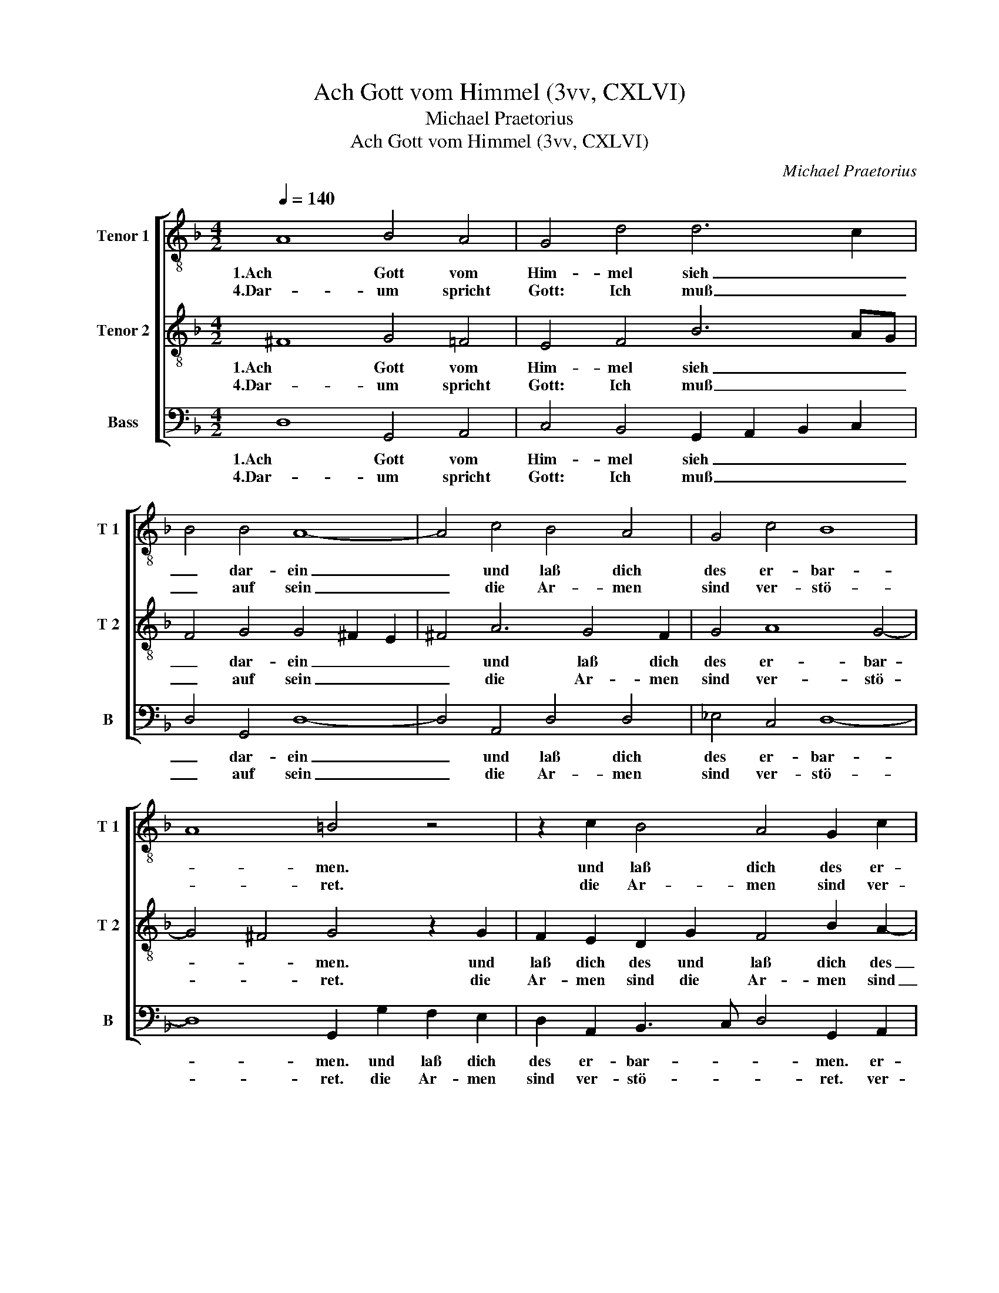 X:1
T:Ach Gott vom Himmel (3vv, CXLVI)
T:Michael Praetorius
T:Ach Gott vom Himmel (3vv, CXLVI)
C:Michael Praetorius
%%score [ 1 2 3 ]
L:1/8
Q:1/4=140
M:4/2
K:F
V:1 treble-8 nm="Tenor 1" snm="T 1"
V:2 treble-8 nm="Tenor 2" snm="T 2"
V:3 bass nm="Bass" snm="B"
V:1
 A8 B4 A4 | G4 d4 d6 c2 | B4 B4 A8- | A4 c4 B4 A4 | G4 c4 B8 | A8 =B4 z4 | z2 c2 B4 A4 G2 c2 | %7
w: 1.Ach Gott vom|Him- mel sieh _|_ dar- ein|_ und laß dich|des er- bar-|* men.|und laß dich des er-|
w: 4.Dar- um spricht|Gott: Ich muß _|_ auf sein|_ die Ar- men|sind ver- stö-|* ret.|die Ar- men sind ver-|
 B8 A8 | =B8 A8 | B4 A4 G4 d4 | d6 c2 B4 B4 | A12 c4 | B4 A4 G4 c4 | B8 A8 | =B4 z4 z2 c2 _B4 | %15
w: bar- *|men. Wie|we- nig sind der|Heil- * * gen|dein ver-|las- sen sind wir|Ar- *|men. ver- las-|
w: stö- *|ret. Ihr|Seuf- zen dringt zu|mir _ _ her-|ein, ich|hab ihr Klag er-|hö- *|ret. ich hab|
 A4 G2 c2 B8 | A8 =B8 | z4 G4 A4 F4 | E4 D4 F4 G4 | A6 A2 G4 B4 | A4 B4 G4 ^F4 | G2 D2 G4 E4 F4 | %22
w: sen sind wir Ar-|* men.|Dein Wort man|läßt nicht ha- ben|wahr der Glaub ist|auch ver- lo- schen|gar bei al- len Men-|
w: ihr Klag er- hö-|* ret.|Mein heil- sam|Wort soll auf dem|Plan ge- trost und|frisch sie grei- fen|an und sein die Kraft|
 G4 F6 E2 D4 | z2 D2 G4 E2 A4 =B2 | c2 d2 c2 B2 A8 | A4 z4 z2 A2 d4- | d4 =B4 c4 d4 | c4 B4 A8 | %28
w: schen- kin- * dern,|bei al- len Men- *|* schen- kin- * *|dern, bei al-|* len Men- schen-|kin- * *|
w: der Ar- * men,|und sein die Kraft _|_ der Ar- * *|men, und sein|_ die Kraft der|Ar- * *|
 A16- | A16 |] %30
w: dern.|_|
w: men.|_|
V:2
 ^F8 G4 =F4 | E4 F4 B6 AG | F4 G4 G4 ^F2 E2 | ^F4 A6 G4 F2 | G4 A8 G4- | G4 ^F4 G4 z2 G2 | %6
w: 1.Ach Gott vom|Him- mel sieh _ _|_ dar- ein _ _|_ und laß dich|des er- bar-|* * men. und|
w: 4.Dar- um spricht|Gott: Ich muß _ _|_ auf sein _ _|_ die Ar- men|sind ver- stö-|* * ret. die|
 F2 E2 D2 G2 F4 B2 A2- | A2 G2 G6 ^FE F4 | G8 ^F8 | G4 =F4 E4 F4 | B6 AG F4 G4 | G4 ^F2 E2 F4 A4- | %12
w: laß dich des und laß dich des|_ er- bar- * * *|men. Wie|we- nig sind der|Heil- * * * gen|dein _ _ _ ver-|
w: Ar- men sind die Ar- men sind|_ ver- stö- * * *|ret. Ihr|Seuf- zen dringt zu|mir _ _ _ her-|ein, _ _ _ ich|
 A2 G4 ^F2 G4 A4- | A4 G8 ^F4 | G4 z2 G2 F2 E2 D2 G2 | F4 B2 A2- A2 G2 G4- | G2 ^FE F4 G8 | %17
w: * las- sen sind wir|_ Ar- *|men. ver- las- sen sind ver-|las- sen sind _ wir Ar-|* * * * men.|
w: _ hab ihr Klag er-|* hö- *|ret. ich hab ihr Klag ich|hab ihr Klag _ er- hö-|* * * * ret.|
 z4 E6 F4 D2 | G2 A2 F2 B2 AG F4 E2 | F6 F2 E3 F G4 | ^F4 G2 d2 c3 B A2 A2 | =B8 z2 G2 d4 | %22
w: Dein Wort _|_ man läßt nicht ha- * * ben|wahr der Glaub _ _|ist auch ver- lo- * * schen|gar bei al-|
w: Mein heil- *|* sam Wort soll auf _ _ dem|Plan ge- trost _ _|und frisch sie grei- * * fen|an und sein|
 =B4 c2 d2 c4 _B4 | A4 z2 D2 A4 ^F4 | G2 G2 A2 G2 F4 E4 | z2 D2 d8 B4- | B2 A2 G6 A4 GF | %27
w: len Men- schen- kin- *|dern, bei al- len|Men- schen- kin- * * dern,|bei al- len|_ _ _ Men- * *|
w: die Kraft der Ar- *|men, und sein die|Kraft der Ar- * * men,|und sein die|_ _ _ Kraft _ _|
 E2 F2 G4 E2 C2 c4- | c2 c2 d2 e2 f2 e2 d4- | d4 ^c2 =B2 c8 |] %30
w: * schen- kin- dern, bei al-|* len Men- schen- kin- * *|* * * dern.|
w: _ der Ar- men, und sein|_ die Kraft der Ar- * *|* * * men.|
V:3
 D,8 G,,4 A,,4 | C,4 B,,4 G,,2 A,,2 B,,2 C,2 | D,4 G,,4 D,8- | D,4 A,,4 D,4 D,4 | _E,4 C,4 D,8- | %5
w: 1.Ach Gott vom|Him- mel sieh _ _ _|_ dar- ein|_ und laß dich|des er- bar-|
w: 4.Dar- um spricht|Gott: Ich muß _ _ _|_ auf sein|_ die Ar- men|sind ver- stö-|
 D,8 G,,2 G,2 F,2 E,2 | D,2 A,,2 B,,3 C, D,4 G,,2 A,,2 | B,,6 C,2 D,8 | G,,8 D,8 | %9
w: * men. und laß dich|des er- bar- * * men. er-|bar- * *|men. Wie|
w: * ret. die Ar- men|sind ver- stö- * * ret. ver-|stö- * *|ret. Ihr|
 G,,4 A,,4 C,4 B,,4 | G,,2 A,,2 B,,2 C,2 D,4 G,,4 | D,12 A,,4 | D,4 D,4 _E,4 C,4 | D,16 | %14
w: we- nig sind der|Heil- * * * * gen|dein ver-|las- sen sind wir|Ar-|
w: Seuf- zen dringt zu|mir _ _ _ _ her-|ein, ich|hab ihr Klag er-|hö-|
 G,,2 G,2 F,2 E,2 D,2 A,,2 B,,3 C, | D,4 G,,2 A,,2 B,,6 C,2 | D,8 G,,8 | z4 C,6 D,4 B,,2 | %18
w: men. ver- las- sen sind wir Ar- *|* men. wir Ar- *|* men.|Dein Wort man|
w: ret. ich hab ihr Klag er- hö- *|* ret. er- hö- *|* ret.|Mein heil- sam|
 C,2 A,,2 B,,2 G,,2 D,4 C,4 | F,,6 F,,2 C,4 G,,4 | D,4 B,,4 C,4 D,4 | G,,8 z8 | z8 z4 z2 G,,2 | %23
w: läßt _ _ nicht ha- ben|wahr der Glaub ist|auch ver- lo- schen|gar|bei|
w: Wort _ _ soll auf dem|Plan ge- trost und|frisch sie grei- fen|an|und|
 D,4 =B,,4 C,4 D,4 | C,2 B,,2 A,,4 A,,2 D,4 ^C,2 | D,6 G,,2 D,4 G,,4 | z2 D,2 G,4 E,2 F,4 B,,2 | %27
w: al- len Men- schen-|kin- * dern, bei al- len|Men- schen- kin- dern,|bei al- len Men- schen-|
w: sein die Kraft der|Ar- * men, und sein die|Kraft der Ar- men,|und sein die Kraft der|
 C,4 G,,4 A,,6 F,,2 | F,6 E,2 D,2 ^C,2 D,4 | A,,16 |] %30
w: kin- * dern, bei|al- len Men- schen- kin-|dern.|
w: Ar- * men, und|sein die Kraft der Ar-|men.|

